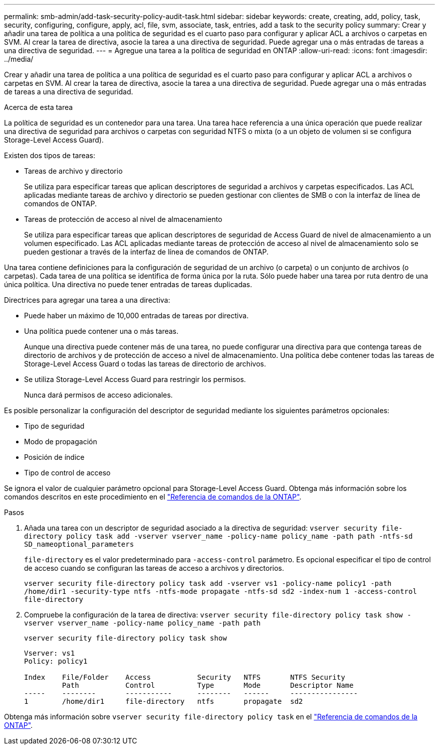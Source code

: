 ---
permalink: smb-admin/add-task-security-policy-audit-task.html 
sidebar: sidebar 
keywords: create, creating, add, policy, task, security, configuring, configure, apply, acl, file, svm, associate, task, entries, add a task to the security policy 
summary: Crear y añadir una tarea de política a una política de seguridad es el cuarto paso para configurar y aplicar ACL a archivos o carpetas en SVM. Al crear la tarea de directiva, asocie la tarea a una directiva de seguridad. Puede agregar una o más entradas de tareas a una directiva de seguridad. 
---
= Agregue una tarea a la política de seguridad en ONTAP
:allow-uri-read: 
:icons: font
:imagesdir: ../media/


[role="lead"]
Crear y añadir una tarea de política a una política de seguridad es el cuarto paso para configurar y aplicar ACL a archivos o carpetas en SVM. Al crear la tarea de directiva, asocie la tarea a una directiva de seguridad. Puede agregar una o más entradas de tareas a una directiva de seguridad.

.Acerca de esta tarea
La política de seguridad es un contenedor para una tarea. Una tarea hace referencia a una única operación que puede realizar una directiva de seguridad para archivos o carpetas con seguridad NTFS o mixta (o a un objeto de volumen si se configura Storage-Level Access Guard).

Existen dos tipos de tareas:

* Tareas de archivo y directorio
+
Se utiliza para especificar tareas que aplican descriptores de seguridad a archivos y carpetas especificados. Las ACL aplicadas mediante tareas de archivo y directorio se pueden gestionar con clientes de SMB o con la interfaz de línea de comandos de ONTAP.

* Tareas de protección de acceso al nivel de almacenamiento
+
Se utiliza para especificar tareas que aplican descriptores de seguridad de Access Guard de nivel de almacenamiento a un volumen especificado. Las ACL aplicadas mediante tareas de protección de acceso al nivel de almacenamiento solo se pueden gestionar a través de la interfaz de línea de comandos de ONTAP.



Una tarea contiene definiciones para la configuración de seguridad de un archivo (o carpeta) o un conjunto de archivos (o carpetas). Cada tarea de una política se identifica de forma única por la ruta. Sólo puede haber una tarea por ruta dentro de una única política. Una directiva no puede tener entradas de tareas duplicadas.

Directrices para agregar una tarea a una directiva:

* Puede haber un máximo de 10,000 entradas de tareas por directiva.
* Una política puede contener una o más tareas.
+
Aunque una directiva puede contener más de una tarea, no puede configurar una directiva para que contenga tareas de directorio de archivos y de protección de acceso a nivel de almacenamiento. Una política debe contener todas las tareas de Storage-Level Access Guard o todas las tareas de directorio de archivos.

* Se utiliza Storage-Level Access Guard para restringir los permisos.
+
Nunca dará permisos de acceso adicionales.



Es posible personalizar la configuración del descriptor de seguridad mediante los siguientes parámetros opcionales:

* Tipo de seguridad
* Modo de propagación
* Posición de índice
* Tipo de control de acceso


Se ignora el valor de cualquier parámetro opcional para Storage-Level Access Guard. Obtenga más información sobre los comandos descritos en este procedimiento en el link:https://docs.netapp.com/us-en/ontap-cli/["Referencia de comandos de la ONTAP"^].

.Pasos
. Añada una tarea con un descriptor de seguridad asociado a la directiva de seguridad: `vserver security file-directory policy task add -vserver vserver_name -policy-name policy_name -path path -ntfs-sd SD_nameoptional_parameters`
+
`file-directory` es el valor predeterminado para `-access-control` parámetro. Es opcional especificar el tipo de control de acceso cuando se configuran las tareas de acceso a archivos y directorios.

+
`vserver security file-directory policy task add -vserver vs1 -policy-name policy1 -path /home/dir1 -security-type ntfs -ntfs-mode propagate -ntfs-sd sd2 -index-num 1 -access-control file-directory`

. Compruebe la configuración de la tarea de directiva: `vserver security file-directory policy task show -vserver vserver_name -policy-name policy_name -path path`
+
`vserver security file-directory policy task show`

+
[listing]
----

Vserver: vs1
Policy: policy1

Index    File/Folder    Access           Security   NTFS       NTFS Security
         Path           Control          Type       Mode       Descriptor Name
-----    --------       -----------      --------   ------     ----------------
1        /home/dir1     file-directory   ntfs       propagate  sd2
----


Obtenga más información sobre `vserver security file-directory policy task` en el link:https://docs.netapp.com/us-en/ontap-cli/search.html?q=vserver+security+file-directory+policy+task["Referencia de comandos de la ONTAP"^].
